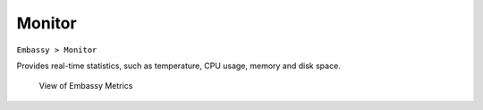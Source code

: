*******
Monitor
*******

``Embassy > Monitor``

Provides real-time statistics, such as temperature, CPU usage, memory and disk space. 

.. figure:: /_static/images/embassy_metrics.png
  :width: 90%
  :alt: Embassy Metrics View

  View of Embassy Metrics